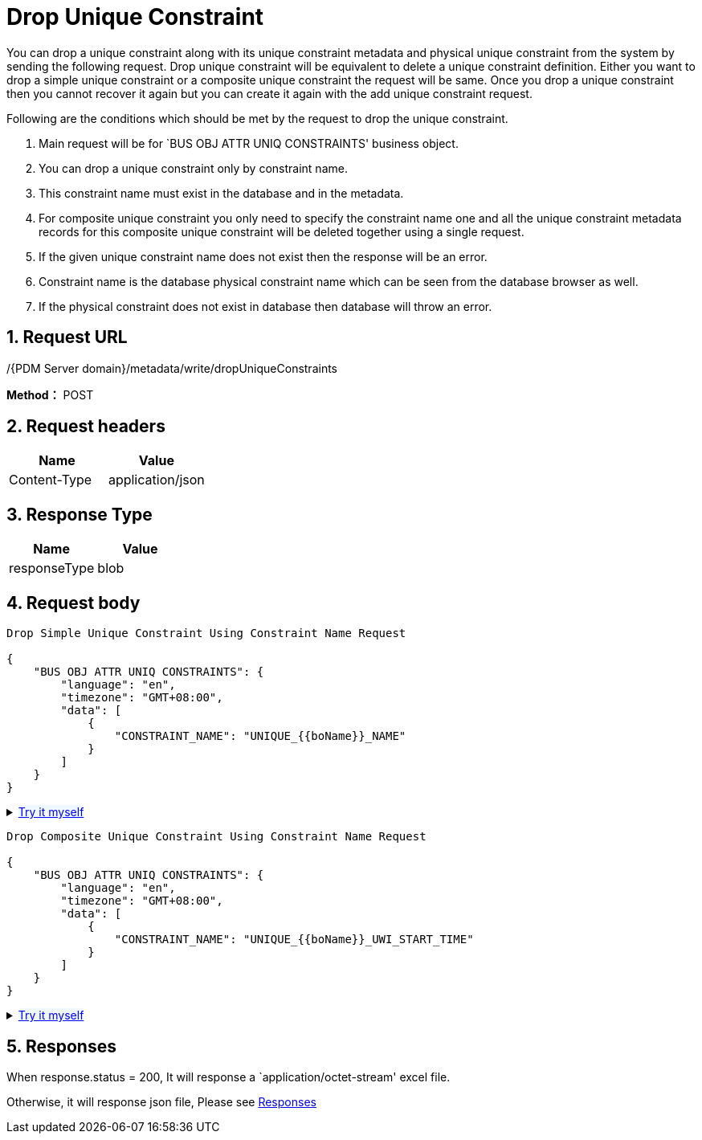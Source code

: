 = Drop Unique Constraint

You can drop a unique constraint along with its unique constraint metadata and physical unique constraint from the system by sending the following request. Drop unique constraint will be equivalent to delete a unique constraint definition. Either you want to drop a simple unique constraint or a composite unique constraint the request will be same. Once you drop a unique constraint then you cannot recover it again but you can create it again with the add unique constraint request.

Following are the conditions which should be met by the request to drop the unique constraint.

[arabic]
. Main request will be for `BUS OBJ ATTR UNIQ CONSTRAINTS' business object.
. You can drop a unique constraint only by constraint name.
. This constraint name must exist in the database and in the metadata.
. For composite unique constraint you only need to specify the constraint name one and all the unique constraint metadata records for this composite unique constraint will be deleted together using a single request.
. If the given unique constraint name does not exist then the response will be an error.
. Constraint name is the database physical constraint name which can be seen from the database browser as well.
. If the physical constraint does not exist in database then database will throw an error.

== 1. Request URL

/{PDM Server domain}/metadata/write/dropUniqueConstraints

*Method：* POST

== 2. Request headers

[cols=",",options="header",]
|===
|Name |Value
|Content-Type |application/json
|===

== 3. Response Type

[cols=",",options="header",]
|===
|Name |Value
|responseType |blob
|===

== 4. Request body

[source,json]
----
Drop Simple Unique Constraint Using Constraint Name Request

{
    "BUS OBJ ATTR UNIQ CONSTRAINTS": {
        "language": "en",
        "timezone": "GMT+08:00",
        "data": [
            {
                "CONSTRAINT_NAME": "UNIQUE_{{boName}}_NAME"
            }
        ]
    }
}
----

++++
<details>
<summary><font style="color: blue; cursor: pointer; text-decoration:underline; background-color: 	#F0F8FF">Try it myself</font>
</summary>
<iframe src="./_attachments/drop-unique-constraint/api-1-drop-simple-unique-constraint.html" width="600px" height="620px">
</iframe>
</details>
++++

[source,json]
----
Drop Composite Unique Constraint Using Constraint Name Request

{
    "BUS OBJ ATTR UNIQ CONSTRAINTS": {
        "language": "en",
        "timezone": "GMT+08:00",
        "data": [
            {
                "CONSTRAINT_NAME": "UNIQUE_{{boName}}_UWI_START_TIME"
            }
        ]
    }
}
----

++++
<details>
<summary><font style="color: blue; cursor: pointer; text-decoration:underline; background-color: 	#F0F8FF">Try it myself</font>
</summary>
<iframe src="./_attachments/drop-unique-constraint/api-2-drop-composite-unique-constraint.html" width="600px" height="620px">
</iframe>
</details>
++++

== 5. Responses

When response.status = 200, It will response a `application/octet-stream' excel file.

Otherwise, it will response json file, Please see xref:responses.adoc[Responses]
